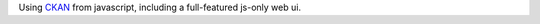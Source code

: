 Using CKAN_ from javascript, including a full-featured js-only web ui.

.. _CKAN: http://ckan.org/

